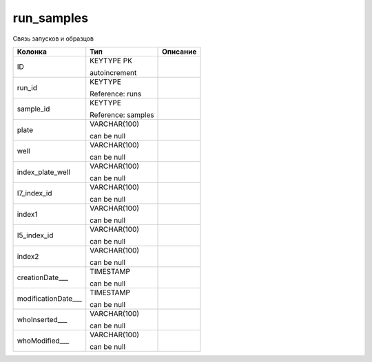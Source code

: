 run_samples
===========

Связь запусков и образцов

.. list-table::
   :header-rows: 1

   * - Колонка
     - Тип
     - Описание

   * - ID
     - KEYTYPE PK

       autoincrement
     - 

   * - run_id
     - KEYTYPE

       Reference: runs
     - 

   * - sample_id
     - KEYTYPE

       Reference: samples
     - 

   * - plate
     - VARCHAR(100)

       can be null
     - 

   * - well
     - VARCHAR(100)

       can be null
     - 

   * - index_plate_well
     - VARCHAR(100)

       can be null
     - 

   * - I7_index_id
     - VARCHAR(100)

       can be null
     - 

   * - index1
     - VARCHAR(100)

       can be null
     - 

   * - I5_index_id
     - VARCHAR(100)

       can be null
     - 

   * - index2
     - VARCHAR(100)

       can be null
     - 

   * - creationDate___
     - TIMESTAMP

       can be null
     - 

   * - modificationDate___
     - TIMESTAMP

       can be null
     - 

   * - whoInserted___
     - VARCHAR(100)

       can be null
     - 

   * - whoModified___
     - VARCHAR(100)

       can be null
     - 

